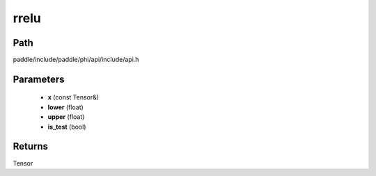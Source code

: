 .. _en_api_paddle_experimental_rrelu:

rrelu
-------------------------------

.. cpp:function:: Tensor rrelu ( const Tensor & x , float lower , float upper , bool is_test ) ;


Path
:::::::::::::::::::::
paddle/include/paddle/phi/api/include/api.h

Parameters
:::::::::::::::::::::
	- **x** (const Tensor&)
	- **lower** (float)
	- **upper** (float)
	- **is_test** (bool)

Returns
:::::::::::::::::::::
Tensor
